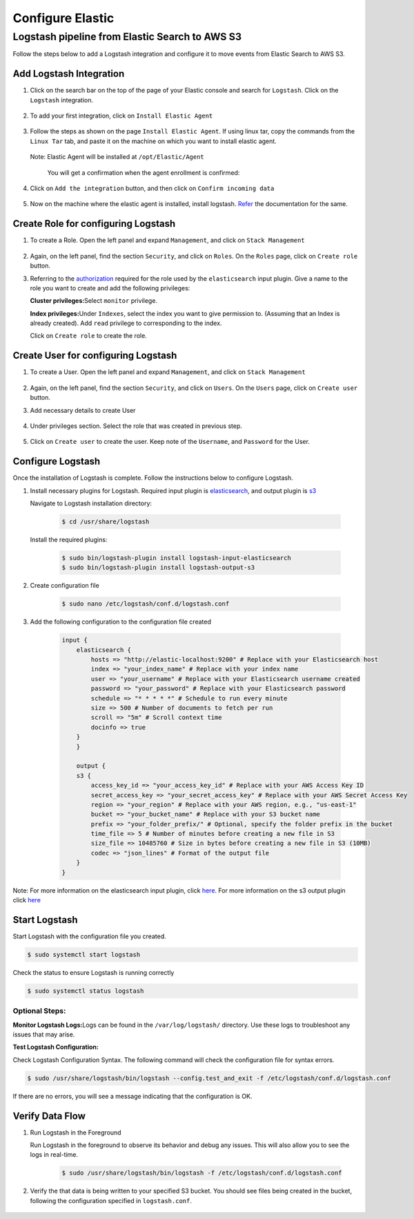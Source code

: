 Configure Elastic
=================

Logstash pipeline from Elastic Search to AWS S3
-----------------------------------------------

Follow the steps below to add a Logstash integration and configure it to
move events from Elastic Search to AWS S3.

Add Logstash Integration
~~~~~~~~~~~~~~~~~~~~~~~~

1. Click on the search bar on the top of the page of your Elastic
   console and search for ``Logstash``. Click on the ``Logstash``
   integration.

    .. image:: elastic_resources/search_logstash.png
        :alt: Search logstash
        :align: center

2. To add your first integration, click on ``Install Elastic Agent``

    .. image:: elastic_resources/install_agent.png
        :alt: Install agent
        :align: center

3. Follow the steps as shown on the page ``Install Elastic Agent``. If
   using linux tar, copy the commands from the ``Linux Tar`` tab, and
   paste it on the machine on which you want to install elastic agent.

    .. image:: elastic_resources/download_tar.png
        :alt: Download tar
        :align: center

   Note: Elastic Agent will be installed at ``/opt/Elastic/Agent``


    You will get a confirmation when the agent enrollment is confirmed:

    .. image:: elastic_resources/agent_confirmed.png
        :alt: Agent confirmed
        :align: center

4. Click on ``Add the integration`` button, and then click on ``Confirm
   incoming data``

    .. image:: elastic_resources/confirm_incoming_data.png
        :alt: Agent confirmed
        :align: center

5. Now on the machine where the elastic agent is installed, install
   logstash. `Refer <https://www.elastic.co/guide/en/logstash/current/installing-logstash.html>`__ the documentation for the same.

Create Role for configuring Logstash
~~~~~~~~~~~~~~~~~~~~~~~~~~~~~~~~~~~~

1. To create a Role. Open the left panel and expand ``Management``, and
   click on ``Stack Management``

    .. image:: elastic_resources/stack_management.png
        :alt: Stack Management
        :align: center

2. Again, on the left panel, find the section ``Security``, and click on
   ``Roles``. On the ``Roles`` page, click on ``Create role`` button.

3. Referring to the
   `authorization <https://www.elastic.co/guide/en/logstash/current/plugins-inputs-elasticsearch.html#plugins-inputs-elasticsearch-autz>`__
   required for the role used by the ``elasticsearch`` input plugin. Give
   a name to the role you want to create and add the following
   privileges:

   **Cluster privileges:**\ Select ``monitor`` privilege.

   **Index privileges:**\ Under ``Indexes``, select the index you want to
   give permission to. (Assuming that an Index is already created). Add
   ``read`` privilege to corresponding to the index.

   Click on ``Create role`` to create the role.

    .. image:: elastic_resources/create_role.png
        :alt: Create role
        :align: center

Create User for configuring Logstash
~~~~~~~~~~~~~~~~~~~~~~~~~~~~~~~~~~~~

1. To create a User. Open the left panel and expand ``Management``, and
   click on ``Stack Management``

    .. image:: elastic_resources/stack_management.png
        :alt: Stack Management
        :align: center

2. Again, on the left panel, find the section ``Security``, and click on
   ``Users``. On the ``Users`` page, click on ``Create user`` button.
3. Add necessary details to create User

    .. image:: elastic_resources/create_user.png
        :alt: Create user
        :align: center

4. Under privileges section. Select the role that was created in
   previous step.

    .. image:: elastic_resources/select_role.png
        :alt: Select role
        :align: center

5. Click on ``Create user`` to create the user. Keep note of the
   ``Username``, and ``Password`` for the User.

Configure Logstash
~~~~~~~~~~~~~~~~~~

Once the installation of Logstash is complete. Follow the instructions
below to configure Logstash.

1. Install necessary plugins for Logstash. Required input plugin is
   `elasticsearch <https://www.elastic.co/guide/en/logstash/current/plugins-inputs-elasticsearch.html>`__,
   and output plugin is
   `s3 <https://www.elastic.co/guide/en/logstash/current/plugins-outputs-s3.html>`__

   Navigate to Logstash installation directory:

    .. code-block:: shell

        $ cd /usr/share/logstash
        

   Install the required plugins:

    .. code-block:: shell

        $ sudo bin/logstash-plugin install logstash-input-elasticsearch 
        $ sudo bin/logstash-plugin install logstash-output-s3

2. Create configuration file

    .. code-block:: shell

        $ sudo nano /etc/logstash/conf.d/logstash.conf

3. Add the following configuration to the configuration file created

    .. code-block:: 

        input {
            elasticsearch {
                hosts => "http://elastic-localhost:9200" # Replace with your Elasticsearch host
                index => "your_index_name" # Replace with your index name
                user => "your_username" # Replace with your Elasticsearch username created
                password => "your_password" # Replace with your Elasticsearch password
                schedule => "* * * * *" # Schedule to run every minute
                size => 500 # Number of documents to fetch per run
                scroll => "5m" # Scroll context time
                docinfo => true
            }
            }

            output {
            s3 {
                access_key_id => "your_access_key_id" # Replace with your AWS Access Key ID
                secret_access_key => "your_secret_access_key" # Replace with your AWS Secret Access Key
                region => "your_region" # Replace with your AWS region, e.g., "us-east-1"
                bucket => "your_bucket_name" # Replace with your S3 bucket name
                prefix => "your_folder_prefix/" # Optional, specify the folder prefix in the bucket
                time_file => 5 # Number of minutes before creating a new file in S3
                size_file => 10485760 # Size in bytes before creating a new file in S3 (10MB)
                codec => "json_lines" # Format of the output file
            }
        }


Note: For more information on the elasticsearch input plugin, click
`here <https://www.elastic.co/guide/en/logstash/current/plugins-inputs-elasticsearch.html>`__.
For more information on the s3 output plugin click
`here <https://www.elastic.co/guide/en/logstash/current/plugins-outputs-s3.html>`__

Start Logstash
~~~~~~~~~~~~~~

Start Logstash with the configuration file you created.

.. code-block:: shell

    $ sudo systemctl start logstash

Check the status to ensure Logstash is running correctly

.. code-block:: shell

    $ sudo systemctl status logstash

Optional Steps:
^^^^^^^^^^^^^^^

**Monitor Logstash Logs:**\ Logs can be found in the
``/var/log/logstash/`` directory. Use these logs to troubleshoot any
issues that may arise.

**Test Logstash Configuration:**

Check Logstash Configuration Syntax. The following command will check
the configuration file for syntax errors.

.. code-block:: shell

    $ sudo /usr/share/logstash/bin/logstash --config.test_and_exit -f /etc/logstash/conf.d/logstash.conf

If there are no errors, you will see a message indicating that the
configuration is OK.

Verify Data Flow
~~~~~~~~~~~~~~~~

1. Run Logstash in the Foreground

   Run Logstash in the foreground to observe its behavior and debug any
   issues. This will also allow you to see the logs in real-time.

    .. code-block:: shell

        $ sudo /usr/share/logstash/bin/logstash -f /etc/logstash/conf.d/logstash.conf

2. Verify the that data is being written to your specified S3 bucket.
   You should see files being created in the bucket, following the
   configuration specified in ``logstash.conf``.

    .. image:: elastic_resources/verify_data_transfer.png
        :alt: Select role
        :align: center